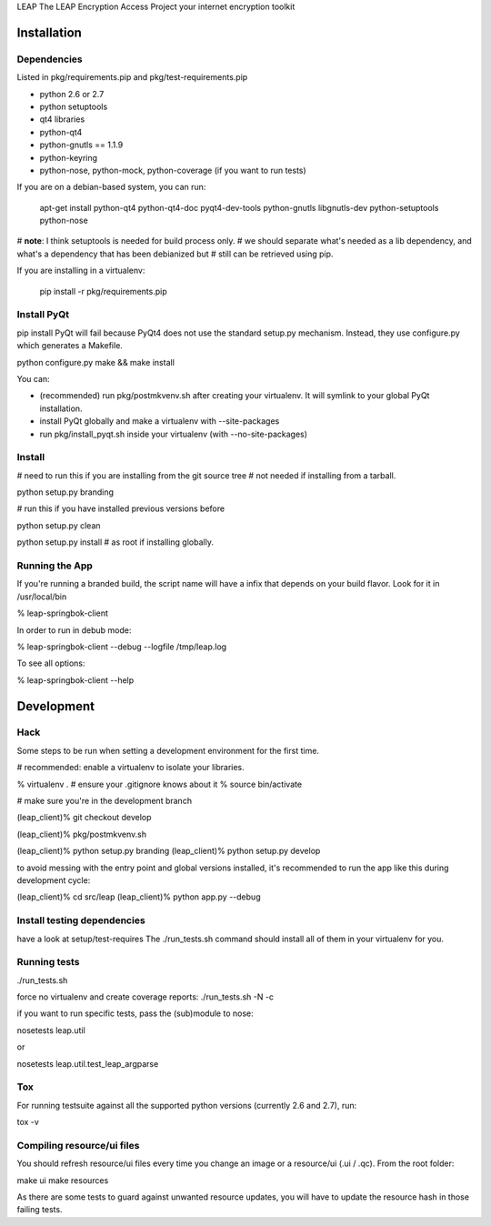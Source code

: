 LEAP                   
The LEAP Encryption Access Project
your internet encryption toolkit

Installation
=============

Dependencies
--------------
Listed in pkg/requirements.pip and pkg/test-requirements.pip

* python 2.6 or 2.7
* python setuptools
* qt4 libraries
* python-qt4
* python-gnutls == 1.1.9
* python-keyring
* python-nose, python-mock, python-coverage (if you want to run tests)

If you are on a debian-based system, you can run:

  apt-get install python-qt4 python-qt4-doc pyqt4-dev-tools python-gnutls libgnutls-dev python-setuptools python-nose

# **note**: I think setuptools is needed for build process only.
# we should separate what's needed as a lib dependency, and what's a dependency that has been debianized but
# still can be retrieved using pip.

If you are installing in a virtualenv:

  pip install -r pkg/requirements.pip


Install PyQt
------------
pip install PyQt will fail because PyQt4 does not use the standard setup.py mechanism.
Instead, they use configure.py which generates a Makefile.

python configure.py
make && make install

You can:

* (recommended) run pkg/postmkvenv.sh after creating your virtualenv. It will symlink to your global PyQt installation.
* install PyQt globally and make a virtualenv with --site-packages
* run pkg/install_pyqt.sh inside your virtualenv (with --no-site-packages)


Install
---------------

# need to run this if you are installing from the git source tree
# not needed if installing from a tarball.

python setup.py branding

# run this if you have installed previous versions before

python setup.py clean

python setup.py install # as root if installing globally.



Running the App
-----------------

If you're running a branded build, the script name will have a infix that
depends on your build flavor. Look for it in /usr/local/bin

% leap-springbok-client

In order to run in debub mode:

% leap-springbok-client --debug --logfile /tmp/leap.log

To see all options:

% leap-springbok-client --help


Development
==============

Hack
--------------

Some steps to be run when setting a development environment for the first time.

# recommended: enable a virtualenv to isolate your libraries.

% virtualenv .  # ensure your .gitignore knows about it
% source bin/activate

# make sure you're in the development branch

(leap_client)% git checkout develop

(leap_client)% pkg/postmkvenv.sh

(leap_client)% python setup.py branding
(leap_client)% python setup.py develop  

to avoid messing with the entry point and global versions installed,
it's recommended to run the app like this during development cycle:

(leap_client)% cd src/leap 
(leap_client)% python app.py --debug

Install testing dependencies
----------------------------

have a look at setup/test-requires
The ./run_tests.sh command should install all of them in your virtualenv for you.

Running tests
-------------

./run_tests.sh

force no virtualenv and create coverage reports:
./run_tests.sh -N -c

if you want to run specific tests, pass the (sub)module to nose:

nosetests leap.util

or

nosetests leap.util.test_leap_argparse

Tox
---
For running testsuite against all the supported python versions (currently 2.6 and 2.7), run:

tox -v


Compiling resource/ui files
-----------------------------

You should refresh resource/ui files every time you
change an image or a resource/ui (.ui / .qc). From
the root folder:

make ui
make resources

As there are some tests to guard against unwanted resource updates,
you will have to update the resource hash in those failing tests.

